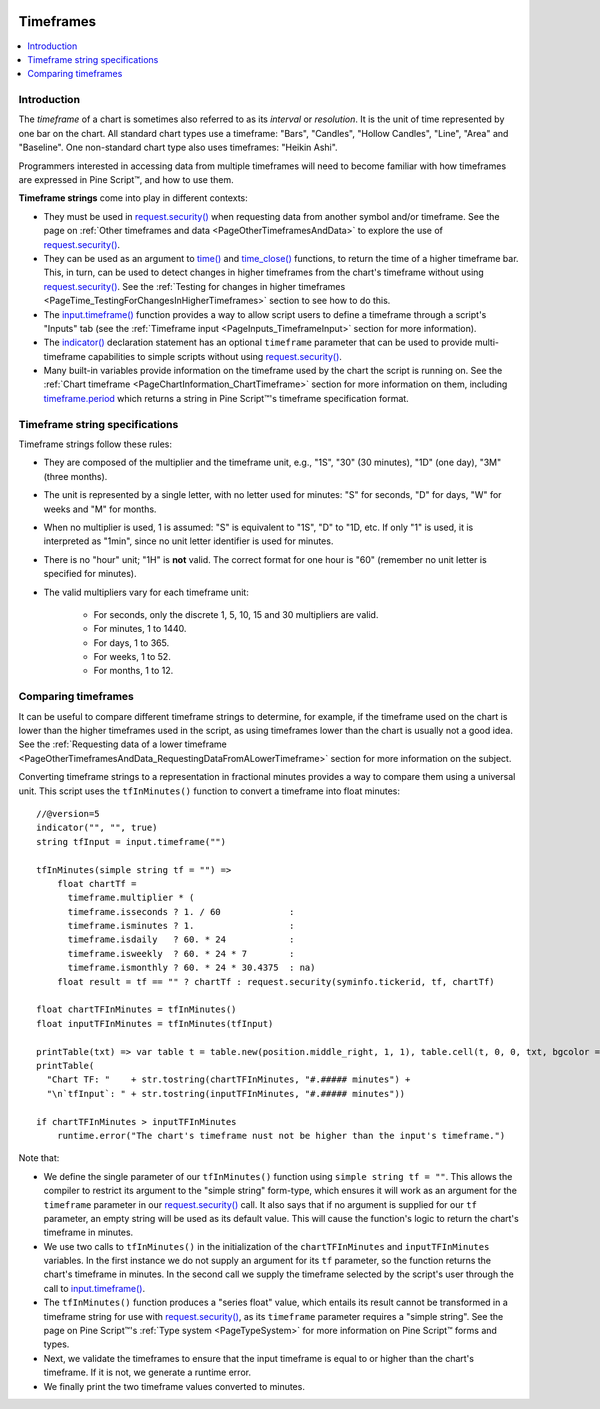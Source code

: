 .. _PageTimeframes:

.. image:: /images/Pine_Script_logo.svg
   :alt: Pine Script™ logo
   :target: https://www.tradingview.com/pine-script-docs/en/v5/Introduction.html
   :align: right
   :width: 100
   :height: 100

Timeframes
==========

.. contents:: :local:
    :depth: 3



Introduction
------------

The *timeframe* of a chart is sometimes also referred to as its *interval* or *resolution*.
It is the unit of time represented by one bar on the chart.
All standard chart types use a timeframe: "Bars", "Candles", "Hollow Candles", "Line", "Area" and "Baseline".
One non-standard chart type also uses timeframes: "Heikin Ashi".

Programmers interested in accessing data from multiple timeframes will need to become familiar with how
timeframes are expressed in Pine Script™, and how to use them.

**Timeframe strings** come into play in different contexts:

- They must be used in `request.security() <https://www.tradingview.com/pine-script-reference/v5/#fun_request{dot}security>`__
  when requesting data from another symbol and/or timeframe.
  See the page on :ref:`Other timeframes and data <PageOtherTimeframesAndData>` to explore the use of
  `request.security() <https://www.tradingview.com/pine-script-reference/v5/#fun_request{dot}security>`__.
- They can be used as an argument to `time() <https://www.tradingview.com/pine-script-reference/v5/#fun_time>`__ and
  `time_close() <https://www.tradingview.com/pine-script-reference/v5/#fun_time_close>`__
  functions, to return the time of a higher timeframe bar. 
  This, in turn, can be used to detect changes in higher timeframes from the chart's timeframe
  without using `request.security() <https://www.tradingview.com/pine-script-reference/v5/#fun_request{dot}security>`__.
  See the :ref:`Testing for changes in higher timeframes <PageTime_TestingForChangesInHigherTimeframes>` section to see how to do this.
- The `input.timeframe() <https://www.tradingview.com/pine-script-reference/v5/#fun_input{dot}session>`__ function
  provides a way to allow script users to define a timeframe through a script's "Inputs" tab
  (see the :ref:`Timeframe input <PageInputs_TimeframeInput>` section for more information).
- The `indicator() <https://www.tradingview.com/pine-script-reference/v5/#fun_indicator>`__
  declaration statement has an optional ``timeframe`` parameter that can be used to provide
  multi-timeframe capabilities to simple scripts without using
  `request.security() <https://www.tradingview.com/pine-script-reference/v5/#fun_request{dot}security>`__.
- Many built-in variables provide information on the timeframe used by the chart the script is running on.
  See the :ref:`Chart timeframe <PageChartInformation_ChartTimeframe>` section for more information on them,
  including `timeframe.period <https://www.tradingview.com/pine-script-reference/v5/#var_timeframe{dot}period>`__
  which returns a string in Pine Script™'s timeframe specification format.



Timeframe string specifications
-------------------------------

Timeframe strings follow these rules:

- They are composed of the multiplier and the timeframe unit, e.g., "1S", "30" (30 minutes), "1D" (one day), "3M" (three months).
- The unit is represented by a single letter, with no letter used for minutes: "S" for seconds, "D" for days, "W" for weeks and "M" for months.
- When no multiplier is used, 1 is assumed: "S" is equivalent to "1S", "D" to "1D, etc. If only "1" is used, it is interpreted as "1min",
  since no unit letter identifier is used for minutes.
- There is no "hour" unit; "1H" is **not** valid. The correct format for one hour is "60" (remember no unit letter is specified for minutes).
- The valid multipliers vary for each timeframe unit:

    - For seconds, only the discrete 1, 5, 10, 15 and 30 multipliers are valid.
    - For minutes, 1 to 1440.
    - For days, 1 to 365.
    - For weeks, 1 to 52.
    - For months, 1 to 12.



.. _PageTimeframes_ComparingTimeframes:

Comparing timeframes
--------------------

It can be useful to compare different timeframe strings to determine,
for example, if the timeframe used on the chart is lower than the higher timeframes used in the script,
as using timeframes lower than the chart is usually not a good idea.
See the :ref:`Requesting data of a lower timeframe <PageOtherTimeframesAndData_RequestingDataFromALowerTimeframe>` section
for more information on the subject.

Converting timeframe strings to a representation in fractional minutes provides a way to compare them
using a universal unit. This script uses the ``tfInMinutes()`` function to convert a timeframe into float minutes::

    //@version=5
    indicator("", "", true)
    string tfInput = input.timeframe("")
    
    tfInMinutes(simple string tf = "") => 
        float chartTf =
          timeframe.multiplier * (
          timeframe.isseconds ? 1. / 60             :
          timeframe.isminutes ? 1.                  :
          timeframe.isdaily   ? 60. * 24            :
          timeframe.isweekly  ? 60. * 24 * 7        :
          timeframe.ismonthly ? 60. * 24 * 30.4375  : na)
        float result = tf == "" ? chartTf : request.security(syminfo.tickerid, tf, chartTf)
    
    float chartTFInMinutes = tfInMinutes()
    float inputTFInMinutes = tfInMinutes(tfInput)
    
    printTable(txt) => var table t = table.new(position.middle_right, 1, 1), table.cell(t, 0, 0, txt, bgcolor = color.yellow)
    printTable(
      "Chart TF: "    + str.tostring(chartTFInMinutes, "#.##### minutes") +
      "\n`tfInput`: " + str.tostring(inputTFInMinutes, "#.##### minutes"))
    
    if chartTFInMinutes > inputTFInMinutes
        runtime.error("The chart's timeframe nust not be higher than the input's timeframe.")
    
Note that:

- We define the single parameter of our ``tfInMinutes()`` function using ``simple string tf = ""``.
  This allows the compiler to restrict its argument to the "simple string" form-type,
  which ensures it will work as an argument for the ``timeframe`` parameter in our
  `request.security() <https://www.tradingview.com/pine-script-reference/v5/#fun_request{dot}security>`__ call.
  It also says that if no argument is supplied for our ``tf`` parameter, an empty string will be used as its default value.
  This will cause the function's logic to return the chart's timeframe in minutes.
- We use two calls to ``tfInMinutes()`` in the initialization of the ``chartTFInMinutes`` and ``inputTFInMinutes`` variables.
  In the first instance we do not supply an argument for its ``tf`` parameter, so the function returns the chart's timeframe in minutes.
  In the second call we supply the timeframe selected by the script's user through the call to
  `input.timeframe() <https://www.tradingview.com/pine-script-reference/v5/#fun_input{dot}session>`__.
- The ``tfInMinutes()`` function produces a "series float" value, 
  which entails its result cannot be transformed in a timeframe string for use with
  `request.security() <https://www.tradingview.com/pine-script-reference/v5/#fun_request{dot}security>`__,
  as its ``timeframe`` parameter requires a "simple string".
  See the page on Pine Script™'s :ref:`Type system <PageTypeSystem>` for more information on Pine Script™ forms and types.
- Next, we validate the timeframes to ensure that the input timeframe is equal to or higher than the chart's timeframe.
  If it is not, we generate a runtime error.
- We finally print the two timeframe values converted to minutes.


.. image:: /images/TradingView-Logo-Block.svg
    :width: 200px
    :align: center
    :target: https://www.tradingview.com/
